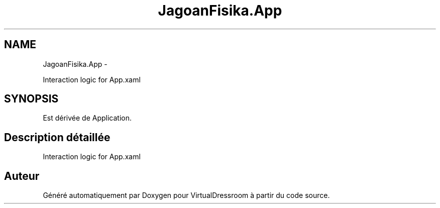 .TH "JagoanFisika.App" 3 "Dimanche 18 Mai 2014" "VirtualDressroom" \" -*- nroff -*-
.ad l
.nh
.SH NAME
JagoanFisika.App \- 
.PP
Interaction logic for App\&.xaml  

.SH SYNOPSIS
.br
.PP
.PP
Est dérivée de Application\&.
.SH "Description détaillée"
.PP 
Interaction logic for App\&.xaml 



.SH "Auteur"
.PP 
Généré automatiquement par Doxygen pour VirtualDressroom à partir du code source\&.
